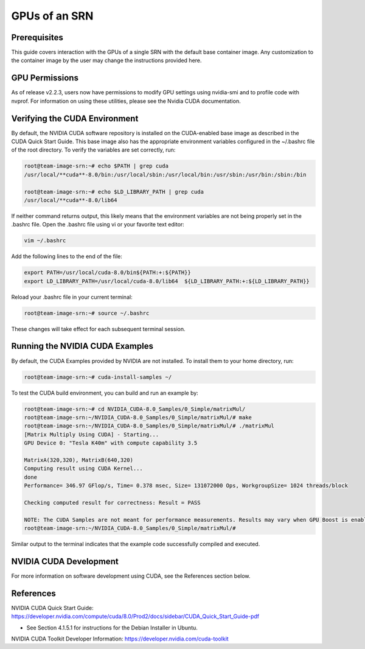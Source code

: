 GPUs of an SRN
============

Prerequisites
------------

This guide covers interaction with the GPUs of a single SRN with the default base container image. Any customization to the container image by the user may change the instructions provided here.

GPU Permissions
--------------

As of release v2.2.3, users now have permissions to modify GPU settings using nvidia-smi and to profile code with nvprof. For information on using these utilities, please see the Nvidia CUDA documentation.

Verifying the CUDA Environment
----------------------------

By default, the NVIDIA CUDA software repository is installed on the CUDA-enabled base image as described in the CUDA Quick Start Guide. This base image also has the appropriate environment variables configured in the ~/.bashrc file of the root directory. To verify the variables are set correctly, run:

.. code-block:: bash

   root@team-image-srn:~# echo $PATH | grep cuda
   /usr/local/**cuda**-8.0/bin:/usr/local/sbin:/usr/local/bin:/usr/sbin:/usr/bin:/sbin:/bin
   
   root@team-image-srn:~# echo $LD_LIBRARY_PATH | grep cuda
   /usr/local/**cuda**-8.0/lib64

If neither command returns output, this likely means that the environment variables are not being properly set in the .bashrc file. Open the .bashrc file using vi or your favorite text editor:

.. code-block:: bash

   vim ~/.bashrc

Add the following lines to the end of the file:

.. code-block:: bash

   export PATH=/usr/local/cuda-8.0/bin${PATH:+:${PATH}} 
   export LD_LIBRARY_PATH=/usr/local/cuda-8.0/lib64  ${LD_LIBRARY_PATH:+:${LD_LIBRARY_PATH}}

Reload your .bashrc file in your current terminal:

.. code-block:: bash

   root@team-image-srn:~# source ~/.bashrc

These changes will take effect for each subsequent terminal session.

Running the NVIDIA CUDA Examples
------------------------------

By default, the CUDA Examples provided by NVIDIA are not installed. To install them to your home directory, run:

.. code-block:: bash

   root@team-image-srn:~# cuda-install-samples ~/

To test the CUDA build environment, you can build and run an example by:

.. code-block:: bash

   root@team-image-srn:~# cd NVIDIA_CUDA-8.0_Samples/0_Simple/matrixMul/
   root@team-image-srn:~/NVIDIA_CUDA-8.0_Samples/0_Simple/matrixMul/# make
   root@team-image-srn:~/NVIDIA_CUDA-8.0_Samples/0_Simple/matrixMul/# ./matrixMul
   [Matrix Multiply Using CUDA] - Starting...
   GPU Device 0: "Tesla K40m" with compute capability 3.5
   
   MatrixA(320,320), MatrixB(640,320)
   Computing result using CUDA Kernel...
   done
   Performance= 346.97 GFlop/s, Time= 0.378 msec, Size= 131072000 Ops, WorkgroupSize= 1024 threads/block
   
   Checking computed result for correctness: Result = PASS
   
   NOTE: The CUDA Samples are not meant for performance measurements. Results may vary when GPU Boost is enabled.
   root@team-image-srn:~/NVIDIA_CUDA-8.0_Samples/0_Simple/matrixMul/# 

Similar output to the terminal indicates that the example code successfully compiled and executed.

NVIDIA CUDA Development
---------------------

For more information on software development using CUDA, see the References section below.

References
---------

NVIDIA CUDA Quick Start Guide: `<https://developer.nvidia.com/compute/cuda/8.0/Prod2/docs/sidebar/CUDA_Quick_Start_Guide-pdf>`_

- See Section 4.1.5.1 for instructions for the Debian Installer in Ubuntu.

NVIDIA CUDA Toolkit Developer Information: `<https://developer.nvidia.com/cuda-toolkit>`_